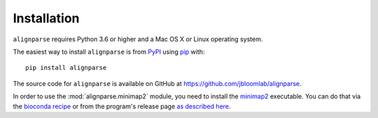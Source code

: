 Installation
--------------

``alignparse`` requires Python 3.6 or higher and a Mac OS X or Linux operating system.

The easiest way to install ``alignparse`` is from `PyPI <https://pypi.org/>`_ using `pip <https://pip.pypa.io>`_ with::

    pip install alignparse

The source code for ``alignparse`` is available on GitHub at https://github.com/jbloomlab/alignparse.

In order to use the :mod:`alignparse.minimap2` module, you need to install the `minimap2 <https://github.com/lh3/minimap2>`_ executable.
You can do that via the `bioconda recipe <https://bioconda.github.io/recipes/minimap2/README.html>`_ or from the program's release page `as described here <https://github.com/lh3/minimap2#install>`_.

